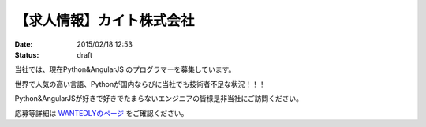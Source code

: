 【求人情報】カイト株式会社
==========================================================================

:date: 2015/02/18 12:53
:status: draft

.. image:: /images/jobboard/cayto.png
   :target: http://cayto.jp/
   :alt: カイト株式会社


当社では、現在Python&AngularJS のプログラマーを募集しています。

世界で人気の高い言語、Pythonが国内ならびに当社でも技術者不足な状況！！！

Python&AngularJSが好きで好きでたまらないエンジニアの皆様是非当社にご訪問ください。

応募等詳細は `WANTEDLYのページ <https://www.wantedly.com/projects/17833>`_ をご確認ください。